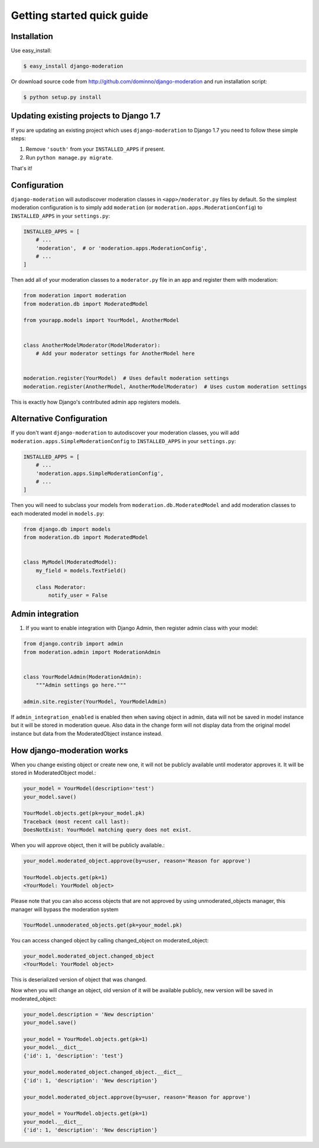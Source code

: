 Getting started quick guide
===========================

Installation
------------

Use easy_install:

.. code-block:: bash

    $ easy_install django-moderation

Or download source code from http://github.com/dominno/django-moderation and run
installation script:

.. code-block:: bash

    $ python setup.py install


Updating existing projects to Django 1.7
----------------------------------------

If you are updating an existing project which uses ``django-moderation`` to Django 1.7 you need to follow these simple steps:

1. Remove ``'south'`` from your ``INSTALLED_APPS`` if present.
2. Run ``python manage.py migrate``.

That's it!


Configuration
-------------

``django-moderation`` will autodiscover moderation classes in ``<app>/moderator.py`` files by default. So the simplest moderation configuration is to simply add ``moderation`` (or ``moderation.apps.ModerationConfig``) to ``INSTALLED_APPS`` in your ``settings.py``:

.. code-block:: python

    INSTALLED_APPS = [
        # ...
        'moderation',  # or 'moderation.apps.ModerationConfig',
        # ...
    ]

Then add all of your moderation classes to a ``moderator.py`` file in an app and register them with moderation:

.. code-block:: python

    from moderation import moderation
    from moderation.db import ModeratedModel

    from yourapp.models import YourModel, AnotherModel


    class AnotherModelModerator(ModelModerator):
        # Add your moderator settings for AnotherModel here


    moderation.register(YourModel)  # Uses default moderation settings
    moderation.register(AnotherModel, AnotherModelModerator)  # Uses custom moderation settings

This is exactly how Django's contributed admin app registers models.


Alternative Configuration
-------------------------

If you don't want ``django-moderation`` to autodiscover your moderation classes, you will add ``moderation.apps.SimpleModerationConfig`` to ``INSTALLED_APPS`` in your ``settings.py``:

.. code-block:: python

    INSTALLED_APPS = [
        # ...
        'moderation.apps.SimpleModerationConfig',
        # ...
    ]

Then you will need to subclass your models from ``moderation.db.ModeratedModel`` and add moderation classes to each moderated model in ``models.py``:

.. code-block:: python

    from django.db import models
    from moderation.db import ModeratedModel


    class MyModel(ModeratedModel):
        my_field = models.TextField()

        class Moderator:
            notify_user = False


Admin integration
-----------------

1. If you want to enable integration with Django Admin, then register admin class with your model:

.. code-block:: python

    from django.contrib import admin
    from moderation.admin import ModerationAdmin


    class YourModelAdmin(ModerationAdmin):
        """Admin settings go here."""

    admin.site.register(YourModel, YourModelAdmin)


If ``admin_integration_enabled`` is enabled then when saving object in admin, data
will not be saved in model instance but it will be stored in moderation queue.
Also data in the change form will not display data from the original model
instance but data from the ModeratedObject instance instead.


How django-moderation works
---------------------------

When you change existing object or create new one, it will not be publicly
available until moderator approves it. It will be stored in ModeratedObject model.:

.. code-block:: python

    your_model = YourModel(description='test')
    your_model.save()

    YourModel.objects.get(pk=your_model.pk)
    Traceback (most recent call last):
    DoesNotExist: YourModel matching query does not exist.

When you will approve object, then it will be publicly available.:

.. code-block:: python

    your_model.moderated_object.approve(by=user, reason='Reason for approve')

    YourModel.objects.get(pk=1)
    <YourModel: YourModel object>

Please note that you can also access objects that are not approved by using unmoderated_objects manager, this manager will bypass the moderation system

.. code-block:: python

    YourModel.unmoderated_objects.get(pk=your_model.pk)

You can access changed object by calling changed_object on moderated_object:

.. code-block:: python

    your_model.moderated_object.changed_object
    <YourModel: YourModel object>

This is deserialized version of object that was changed.

Now when you will change an object, old version of it will be available publicly,
new version will be saved in moderated_object:

.. code-block:: python

    your_model.description = 'New description'
    your_model.save()

    your_model = YourModel.objects.get(pk=1)
    your_model.__dict__
    {'id': 1, 'description': 'test'}

    your_model.moderated_object.changed_object.__dict__
    {'id': 1, 'description': 'New description'}

    your_model.moderated_object.approve(by=user, reason='Reason for approve')

    your_model = YourModel.objects.get(pk=1)
    your_model.__dict__
    {'id': 1, 'description': 'New description'}
